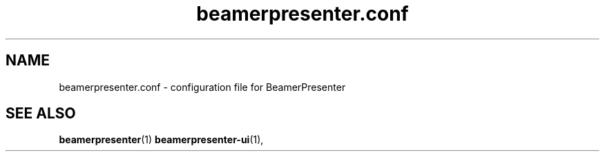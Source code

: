 .TH beamerpresenter.conf 5 "2021-01-27" 0.2.0
.
.SH NAME
beamerpresenter.conf \- configuration file for BeamerPresenter
.
.SH SEE ALSO
.
.BR beamerpresenter (1)
.BR beamerpresenter-ui (1),
